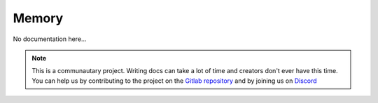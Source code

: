 ******
Memory
******

No documentation here...

.. note::

    This is a communautary project. Writing docs can take a lot of time and creators don't ever have this time. You can help us by contributing to the project on the `Gitlab repository <https://gitlab.com/Altearn/gunivers/minecraft/datapack/Glibs/glib-core>`_ and by joining us on `Discord <https://discord.gg/E8qq6tN>`_